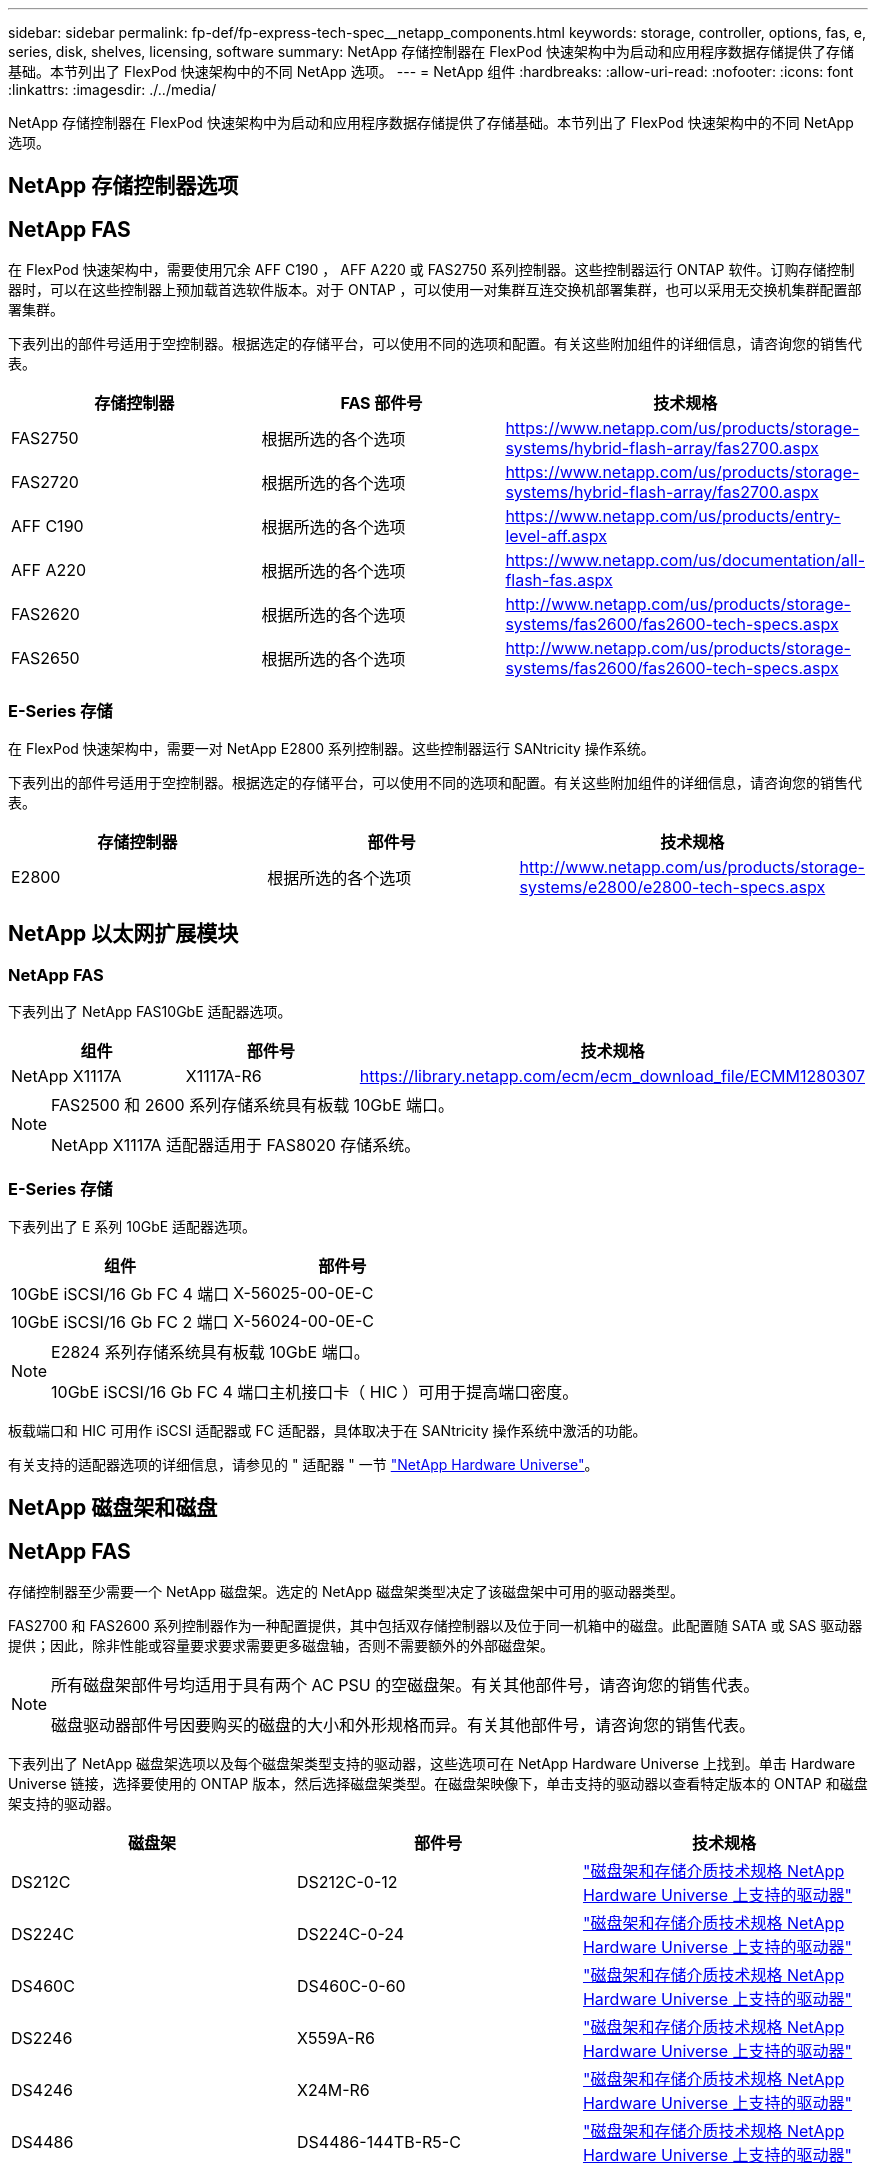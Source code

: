 ---
sidebar: sidebar 
permalink: fp-def/fp-express-tech-spec__netapp_components.html 
keywords: storage, controller, options, fas, e, series, disk, shelves, licensing, software 
summary: NetApp 存储控制器在 FlexPod 快速架构中为启动和应用程序数据存储提供了存储基础。本节列出了 FlexPod 快速架构中的不同 NetApp 选项。 
---
= NetApp 组件
:hardbreaks:
:allow-uri-read: 
:nofooter: 
:icons: font
:linkattrs: 
:imagesdir: ./../media/


[role="lead"]
NetApp 存储控制器在 FlexPod 快速架构中为启动和应用程序数据存储提供了存储基础。本节列出了 FlexPod 快速架构中的不同 NetApp 选项。



== NetApp 存储控制器选项



== NetApp FAS

在 FlexPod 快速架构中，需要使用冗余 AFF C190 ， AFF A220 或 FAS2750 系列控制器。这些控制器运行 ONTAP 软件。订购存储控制器时，可以在这些控制器上预加载首选软件版本。对于 ONTAP ，可以使用一对集群互连交换机部署集群，也可以采用无交换机集群配置部署集群。

下表列出的部件号适用于空控制器。根据选定的存储平台，可以使用不同的选项和配置。有关这些附加组件的详细信息，请咨询您的销售代表。

|===
| 存储控制器 | FAS 部件号 | 技术规格 


| FAS2750 | 根据所选的各个选项 | https://www.netapp.com/us/products/storage-systems/hybrid-flash-array/fas2700.aspx[] 


| FAS2720 | 根据所选的各个选项 | https://www.netapp.com/us/products/storage-systems/hybrid-flash-array/fas2700.aspx[] 


| AFF C190 | 根据所选的各个选项 | https://www.netapp.com/us/products/entry-level-aff.aspx[] 


| AFF A220 | 根据所选的各个选项 | https://www.netapp.com/us/documentation/all-flash-fas.aspx[] 


| FAS2620 | 根据所选的各个选项 | http://www.netapp.com/us/products/storage-systems/fas2600/fas2600-tech-specs.aspx[] 


| FAS2650 | 根据所选的各个选项 | http://www.netapp.com/us/products/storage-systems/fas2600/fas2600-tech-specs.aspx[] 
|===


=== E-Series 存储

在 FlexPod 快速架构中，需要一对 NetApp E2800 系列控制器。这些控制器运行 SANtricity 操作系统。

下表列出的部件号适用于空控制器。根据选定的存储平台，可以使用不同的选项和配置。有关这些附加组件的详细信息，请咨询您的销售代表。

|===
| 存储控制器 | 部件号 | 技术规格 


| E2800 | 根据所选的各个选项 | http://www.netapp.com/us/products/storage-systems/e2800/e2800-tech-specs.aspx[] 
|===


== NetApp 以太网扩展模块



=== NetApp FAS

下表列出了 NetApp FAS10GbE 适配器选项。

|===
| 组件 | 部件号 | 技术规格 


| NetApp X1117A | X1117A-R6 | https://library.netapp.com/ecm/ecm_download_file/ECMM1280307[] 
|===
[NOTE]
====
FAS2500 和 2600 系列存储系统具有板载 10GbE 端口。

NetApp X1117A 适配器适用于 FAS8020 存储系统。

====


=== E-Series 存储

下表列出了 E 系列 10GbE 适配器选项。

|===
| 组件 | 部件号 


| 10GbE iSCSI/16 Gb FC 4 端口 | X-56025-00-0E-C 


| 10GbE iSCSI/16 Gb FC 2 端口 | X-56024-00-0E-C 
|===
[NOTE]
====
E2824 系列存储系统具有板载 10GbE 端口。

10GbE iSCSI/16 Gb FC 4 端口主机接口卡（ HIC ）可用于提高端口密度。

====
板载端口和 HIC 可用作 iSCSI 适配器或 FC 适配器，具体取决于在 SANtricity 操作系统中激活的功能。

有关支持的适配器选项的详细信息，请参见的 " 适配器 " 一节 https://hwu.netapp.com/Adapter/Index["NetApp Hardware Universe"^]。



== NetApp 磁盘架和磁盘



== NetApp FAS

存储控制器至少需要一个 NetApp 磁盘架。选定的 NetApp 磁盘架类型决定了该磁盘架中可用的驱动器类型。

FAS2700 和 FAS2600 系列控制器作为一种配置提供，其中包括双存储控制器以及位于同一机箱中的磁盘。此配置随 SATA 或 SAS 驱动器提供；因此，除非性能或容量要求要求需要更多磁盘轴，否则不需要额外的外部磁盘架。

[NOTE]
====
所有磁盘架部件号均适用于具有两个 AC PSU 的空磁盘架。有关其他部件号，请咨询您的销售代表。

磁盘驱动器部件号因要购买的磁盘的大小和外形规格而异。有关其他部件号，请咨询您的销售代表。

====
下表列出了 NetApp 磁盘架选项以及每个磁盘架类型支持的驱动器，这些选项可在 NetApp Hardware Universe 上找到。单击 Hardware Universe 链接，选择要使用的 ONTAP 版本，然后选择磁盘架类型。在磁盘架映像下，单击支持的驱动器以查看特定版本的 ONTAP 和磁盘架支持的驱动器。

|===
| 磁盘架 | 部件号 | 技术规格 


| DS212C | DS212C-0-12 | link:http://www.netapp.com/us/products/storage-systems/disk-shelves-and-storage-media/disk-shelves-tech-specs.aspx["磁盘架和存储介质技术规格 NetApp Hardware Universe 上支持的驱动器"] 


| DS224C | DS224C-0-24 | link:http://www.netapp.com/us/products/storage-systems/disk-shelves-and-storage-media/disk-shelves-tech-specs.aspx["磁盘架和存储介质技术规格 NetApp Hardware Universe 上支持的驱动器"] 


| DS460C | DS460C-0-60 | link:http://www.netapp.com/us/products/storage-systems/disk-shelves-and-storage-media/disk-shelves-tech-specs.aspx["磁盘架和存储介质技术规格 NetApp Hardware Universe 上支持的驱动器"] 


| DS2246 | X559A-R6 | link:http://www.netapp.com/us/products/storage-systems/disk-shelves-and-storage-media/disk-shelves-tech-specs.aspx["磁盘架和存储介质技术规格 NetApp Hardware Universe 上支持的驱动器"] 


| DS4246 | X24M-R6 | link:http://www.netapp.com/us/products/storage-systems/disk-shelves-and-storage-media/disk-shelves-tech-specs.aspx["磁盘架和存储介质技术规格 NetApp Hardware Universe 上支持的驱动器"] 


| DS4486 | DS4486-144TB-R5-C | link:http://www.netapp.com/us/products/storage-systems/disk-shelves-and-storage-media/disk-shelves-tech-specs.aspx["磁盘架和存储介质技术规格 NetApp Hardware Universe 上支持的驱动器"] 
|===


=== E-Series 存储

对于不在机箱中容纳任何驱动器的存储控制器，至少需要一个 NetApp 磁盘架。选定的 NetApp 磁盘架类型决定了该磁盘架中可用的驱动器类型。

E2800 系列控制器作为一种配置提供，其中包括双存储控制器以及位于受支持磁盘架中的磁盘。此配置随 SSD 或 SAS 驱动器一起提供。


NOTE: 磁盘驱动器部件号因要购买的磁盘的大小和外形规格而异。有关其他部件号，请咨询您的销售代表。

下表列出了 NetApp 磁盘架选项以及每个磁盘架类型支持的驱动器，这些选项可在 NetApp Hardware Universe 上找到。单击 Hardware Universe 链接，选择要使用的 ONTAP 版本，然后选择磁盘架类型。在磁盘架映像下，单击支持的驱动器以查看特定版本的 ONTAP 和磁盘架支持的驱动器。

|===
| 磁盘架 | 部件号 | 技术规格 


| DE460C | E-X5730A-DM-0E-C | link:http://www.netapp.com/us/products/storage-systems/e2800/e2800-tech-specs.aspx["磁盘架技术规格 NetApp Hardware Universe 上支持的驱动器"] 


| DE224C | E-X5721A-DM-0E-C | link:http://www.netapp.com/us/products/storage-systems/e2800/e2800-tech-specs.aspx["磁盘架技术规格 NetApp Hardware Universe 上支持的驱动器"] 


| DE212C | E-X5723A-DM-0E-C | link:https://hwu.netapp.com/Shelves/Index?osTypeId=2357027["磁盘架技术规格 NetApp Hardware Universe 上支持的驱动器"] 
|===


== NetApp 软件许可选项



=== NetApp FAS

下表列出了 NetApp FAS 软件许可选项。

|===
| NetApp 软件许可 | 部件号 | 技术规格 


| 基本集群许可证 2+| 有关许可的详细信息，请咨询 NetApp 销售团队。 
|===


=== E-Series 存储

下表列出了 E 系列软件许可选项。

|===
| NetApp 软件许可 | 部件号 | 技术规格 


| 标准功能 2.2+| 有关许可的详细信息，请咨询 NetApp 销售团队。 


| 高级功能 
|===


== NetApp 支持许可选项

SupportEdge Premium 许可证是必需的，这些许可证的部件号因 FlexPod 快速设计中选择的选项而异。



=== NetApp FAS

下表列出了 NetApp FAS 的 NetApp 支持许可选项。

|===
| NetApp 支持许可 | 部件号 | 技术规格 


| SupportEdge 高级版 4 小时现场服务；月数： 36 | CS-O2-4 小时 | link:https://www.netapp.com/pdf.html?item=/media/19784-ds-3873.pdf["https://www.netapp.com/pdf.html?item=/media/19784-ds-3873.pdf"] 
|===


=== E-Series 存储

下表列出了适用于 E 系列存储的 NetApp 支持许可选项。

|===
| NetApp 支持许可 | 部件号 | 技术规格 


| 硬件支持高级版 4 小时现场支持；月数： 36 | SVC — O2-4M-E .3+| link:https://www.netapp.com/pdf.html?item=/media/19784-ds-3873.pdf["https://www.netapp.com/pdf.html?item=/media/19784-ds-3873.pdf"] 


| 软件支持 | SW-SSP-O2-4W-E 


| 初始安装 | SVC — INST-O2-4M-E 
|===